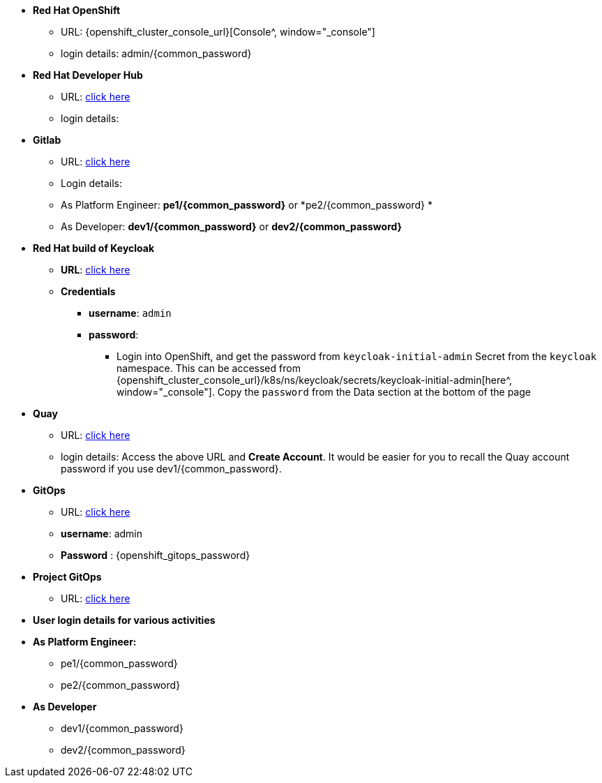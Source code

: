 * *Red Hat OpenShift*
** URL: {openshift_cluster_console_url}[Console^, window="_console"]
** login details:  admin/{common_password}

* *Red Hat Developer Hub*
** URL: https://backstage-backstage.{openshift_cluster_ingress_domain}[click here^, window="_rhdh"]
** login details: 


* *Gitlab*
** URL: https://gitlab-gitlab.{openshift_cluster_ingress_domain}[click here^, window="_gitlab"]
** Login details: 
** As Platform Engineer: *pe1/{common_password}* or  *pe2/{common_password} *
** As Developer: *dev1/{common_password}* or  *dev2/{common_password}* 

* *Red Hat build of Keycloak*
** *URL*: https://sso.{openshift_cluster_ingress_domain}[click here^, window="_sso"]
** *Credentials*
- *username*: `admin`
- *password*:
*** Login into OpenShift, and get the password from `keycloak-initial-admin` Secret from the `keycloak` namespace. This can be accessed from {openshift_cluster_console_url}/k8s/ns/keycloak/secrets/keycloak-initial-admin[here^, window="_console"]. Copy  the `password` from the Data section at the bottom of the page
* *Quay*
** URL: https://quay.{openshift_cluster_ingress_domain}[click here^, window="_quay"]
** login details: Access the above URL and *Create Account*. It would be easier for you to recall the Quay account password if you use  dev1/{common_password}.


* *GitOps*
** URL: https://openshift-gitops-server-openshift-gitops.{openshift_cluster_ingress_domain}[click here^, window="_argo"]
** *username*: admin
** *Password* : {openshift_gitops_password}

* *Project GitOps*
** URL: https://rhdh-gitops-server-rhdh-gitops.{openshift_cluster_ingress_domain}[click here^, window="_proj_argo"]

* *User login details for various activities*

* *As Platform Engineer:* 
** pe1/{common_password}
** pe2/{common_password} 

* *As Developer*
*** dev1/{common_password}
*** dev2/{common_password} 
